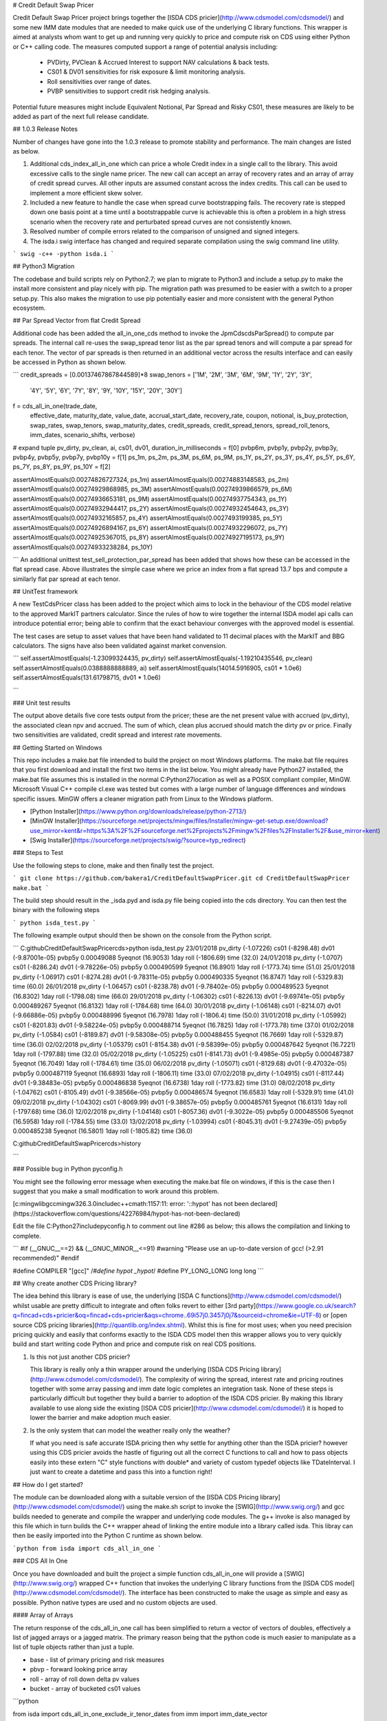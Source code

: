 # Credit Default Swap Pricer

Credit Default Swap Pricer project brings together the [ISDA CDS pricier](http://www.cdsmodel.com/cdsmodel/) and some new IMM date modules that are needed to make quick use of the underlying C library functions. This wrapper is aimed at analysts whom want to get up and running very quickly to price and compute risk on CDS using either Python or C++ calling code. The measures computed support a range of potential analysis including:

 + PVDirty, PVClean & Accrued Interest to support NAV calculations & back tests.
 + CS01 & DV01 sensitivities for risk exposure & limit monitoring analysis.
 + Roll sensitivities over range of dates.
 + PVBP sensitivities to support credit risk hedging analysis.

Potential future measures might include Equivalent Notional, Par Spread and Risky CS01, these measures are likely to be added as part of the next full release candidate.

## 1.0.3 Release Notes

Number of changes have gone into the 1.0.3 release to promote stability and performance. The main changes are listed as below.

1. Additional cds_index_all_in_one which can price a whole Credit index in a single call to the library. This avoid excessive calls to the single name pricer. The new call can accept an array of recovery rates and an array of array of credit spread curves. All other inputs are assumed constant across the index credits. This call can be used to implement a more efficient skew solver.

2. Included a new feature to handle the case when spread curve bootstrapping fails. The recovery rate is stepped down one basis point at a time until a bootstrappable curve is achievable this is often a problem in a high stress scenario when the recovery rate and perturbated spread curves are not consistently known.

3. Resolved number of compile errors related to the comparison of unsigned and signed integers.

4. The isda.i swig interface has changed and required separate compilation using the swig command line utility.

```
swig -c++ -python isda.i
```

## Python3 Migration

The codebase and build scripts rely on Python2.7; we plan to migrate to Python3 and include a setup.py to make the install more consistent and play nicely with pip. The migration path was presumed to be easier with a switch to a proper setup.py. This also makes the migration to use pip potentially easier and more consistent with the general Python ecosystem.

## Par Spread Vector from flat Credit Spread

Additional code has been added the all_in_one_cds method to invoke the JpmCdscdsParSpread() to compute par spreads. The internal call re-uses the swap_spread tenor list as the par spread tenors and will compute a par spread for each tenor. The vector of par spreads is then returned in an additional vector across the results interface and can easily be accessed in Python as shown below. 

```
credit_spreads = [0.00137467867844589]*8
swap_tenors = ['1M', '2M', '3M', '6M', '9M', '1Y', '2Y', '3Y', 
            '4Y', '5Y', '6Y', '7Y', '8Y', '9Y, 
            '10Y', '15Y', '20Y', '30Y']

f = cds_all_in_one(trade_date,
	effective_date,
	maturity_date,
	value_date,
	accrual_start_date,
	recovery_rate,
	coupon,
	notional,
	is_buy_protection,
	swap_rates,
	swap_tenors,
	swap_maturity_dates,
	credit_spreads,
	credit_spread_tenors,
	spread_roll_tenors,
	imm_dates,
	scenario_shifts,
	verbose)

# expand tuple
pv_dirty, pv_clean, ai, cs01, dv01, duration_in_milliseconds = f[0]
pvbp6m, pvbp1y, pvbp2y, pvbp3y, pvbp4y, pvbp5y, pvbp7y, pvbp10y = f[1]
ps_1m, ps_2m, ps_3M, ps_6M, ps_9M, ps_1Y, ps_2Y, ps_3Y, ps_4Y, ps_5Y, ps_6Y, ps_7Y, ps_8Y, ps_9Y, ps_10Y = f[2]

assertAlmostEquals(0.00274826727324, ps_1m) 
assertAlmostEquals(0.00274883148583, ps_2m) 
assertAlmostEquals(0.00274929868985, ps_3M) 
assertAlmostEquals(0.00274939866579, ps_6M) 
assertAlmostEquals(0.00274936653181, ps_9M) 
assertAlmostEquals(0.00274937754343, ps_1Y)
assertAlmostEquals(0.00274932944417, ps_2Y) 
assertAlmostEquals(0.00274932454643, ps_3Y) 
assertAlmostEquals(0.00274932165857, ps_4Y) 
assertAlmostEquals(0.0027493199385, ps_5Y)
assertAlmostEquals(0.00274926894167, ps_6Y) 
assertAlmostEquals(0.00274932296072, ps_7Y) 
assertAlmostEquals(0.00274925367015, ps_8Y) 
assertAlmostEquals(0.00274927195173, ps_9Y) 
assertAlmostEquals(0.00274933238284, ps_10Y)

```
An additional unittest test_sell_protection_par_spread has been added that shows how these can be accessed in the flat spread case. Above illustrates the simple case where we price an index from a flat spread 13.7 bps and compute a similarly flat par spread at each tenor.

## UnitTest framework

A new TestCdsPricer class has been added to the project which aims to lock in the behaviour of the CDS model relative to the approved MarkIT partners calculator. Since the rules of how to wire together the internal ISDA model api calls can introduce potential error; being able to confirm that the exact behaviour converges with the approved model is essential. 

The test cases are setup to asset values that have been hand validated to 11 decimal places with the MarkIT and BBG calculators. The signs have also been validated against market convension.

```
self.assertAlmostEquals(-1.23099324435, pv_dirty)
self.assertAlmostEquals(-1.19210435546, pv_clean)
self.assertAlmostEquals(0.0388888888889, ai)
self.assertAlmostEquals(14014.5916905, cs01 * 1.0e6)
self.assertAlmostEquals(131.61798715, dv01 * 1.0e6)

```

### Unit test results

The output above details five core tests output from the pricer; these are the net present value with accrued (pv_dirty), the associated clean npv and accrued. The sum of which, clean plus accrued should match the dirty pv or price. Finally two sensitivities are validated, credit spread and interest rate movements.

## Getting Started on Windows

This repo includes a make.bat file intended to build the project on most Windows platforms. The make.bat file requires that you first download and install the first two items in the list below. You might already have Python27 installed, the make.bat file assumes this is installed in the normal C:\Python27\ location as well as a POSIX compliant compiler, MinGW. Microsoft Visual C++ compile cl.exe was tested but comes with a large number of language differences and windows specific issues. MinGW offers a cleaner migration path from Linux to the Windows platform.

+ [Python Installer](https://www.python.org/downloads/release/python-2713/)
+ [MinGW Installer](https://sourceforge.net/projects/mingw/files/Installer/mingw-get-setup.exe/download?use_mirror=kent&r=https%3A%2F%2Fsourceforge.net%2Fprojects%2Fmingw%2Ffiles%2FInstaller%2F&use_mirror=kent)
+ [Swig Installer](https://sourceforge.net/projects/swig/?source=typ_redirect)

### Steps to Test 

Use the following steps to clone, make and then finally test the project.

```
git clone https://github.com/bakera1/CreditDefaultSwapPricer.git
cd CreditDefaultSwapPricer
make.bat
```

The build step should result in the _isda.pyd and isda.py file being copied into the cds directory. You can then test the binary with the following steps

```
python isda_test.py
```

The following example output should then be shown on the console from the Python script.

```
C:\github\CreditDefaultSwapPricer\cds>python isda_test.py
23/01/2018      pv_dirty (-1.07226)     cs01 (-8298.48) dv01 (-9.87001e-05)     pvbp5y 0.00049088    5yeqnot (16.9053)  1day roll (-1806.69)    time (32.0)
24/01/2018      pv_dirty (-1.0707)      cs01 (-8286.24) dv01 (-9.78226e-05)     pvbp5y 0.000490599   5yeqnot (16.8901)  1day roll (-1773.74)    time (51.0)
25/01/2018      pv_dirty (-1.06917)     cs01 (-8274.28) dv01 (-9.78311e-05)     pvbp5y 0.000490335   5yeqnot (16.8747)  1day roll (-5329.83)    time (60.0)
26/01/2018      pv_dirty (-1.06457)     cs01 (-8238.78) dv01 (-9.78402e-05)     pvbp5y 0.000489523   5yeqnot (16.8302)  1day roll (-1798.08)    time (66.0)
29/01/2018      pv_dirty (-1.06302)     cs01 (-8226.13) dv01 (-9.69741e-05)     pvbp5y 0.000489267   5yeqnot (16.8132)  1day roll (-1784.68)    time (64.0)
30/01/2018      pv_dirty (-1.06148)     cs01 (-8214.07) dv01 (-9.66886e-05)     pvbp5y 0.000488996   5yeqnot (16.7978)  1day roll (-1806.4)     time (50.0)
31/01/2018      pv_dirty (-1.05992)     cs01 (-8201.83) dv01 (-9.58224e-05)     pvbp5y 0.000488714   5yeqnot (16.7825)  1day roll (-1773.78)    time (37.0)
01/02/2018      pv_dirty (-1.0584)      cs01 (-8189.87) dv01 (-9.58308e-05)     pvbp5y 0.000488455   5yeqnot (16.7669)  1day roll (-5329.87)    time (36.0)
02/02/2018      pv_dirty (-1.05379)     cs01 (-8154.38) dv01 (-9.58399e-05)     pvbp5y 0.000487642   5yeqnot (16.7221)  1day roll (-1797.88)    time (32.0)
05/02/2018      pv_dirty (-1.05225)     cs01 (-8141.73) dv01 (-9.4985e-05)      pvbp5y 0.000487387   5yeqnot (16.7049)  1day roll (-1784.61)    time (35.0)
06/02/2018      pv_dirty (-1.05071)     cs01 (-8129.68) dv01 (-9.47032e-05)     pvbp5y 0.000487119   5yeqnot (16.6893)  1day roll (-1806.11)    time (33.0)
07/02/2018      pv_dirty (-1.04915)     cs01 (-8117.44) dv01 (-9.38483e-05)     pvbp5y 0.000486838   5yeqnot (16.6738)  1day roll (-1773.82)    time (31.0)
08/02/2018      pv_dirty (-1.04762)     cs01 (-8105.49) dv01 (-9.38566e-05)     pvbp5y 0.000486574   5yeqnot (16.6583)  1day roll (-5329.91)    time (41.0)
09/02/2018      pv_dirty (-1.04302)     cs01 (-8069.99) dv01 (-9.38657e-05)     pvbp5y 0.000485761   5yeqnot (16.6131)  1day roll (-1797.68)    time (36.0)
12/02/2018      pv_dirty (-1.04148)     cs01 (-8057.36) dv01 (-9.3022e-05)      pvbp5y 0.000485506   5yeqnot (16.5958)  1day roll (-1784.55)    time (33.0)
13/02/2018      pv_dirty (-1.03994)     cs01 (-8045.31) dv01 (-9.27439e-05)     pvbp5y 0.000485238   5yeqnot (16.5801)  1day roll (-1805.82)    time (36.0)

C:\github\CreditDefaultSwapPricer\cds>history

```

### Possible bug in Python pyconfig.h

You might see the following error message when executing the make.bat file on windows, if this is the case then I suggest that you make a small modification to work around this problem.

[c:\mingw\lib\gcc\mingw32\6.3.0\include\c++\cmath:1157:11: error: '::hypot' has not been declared](https://stackoverflow.com/questions/42276984/hypot-has-not-been-declared)

Edit the file C:\Python27\include\pyconfig.h to comment out line #286 as below; this allows the compilation and linking to complete.

```
#if (__GNUC__==2) && (__GNUC_MINOR__<=91)
#warning "Please use an up-to-date version of gcc! (>2.91 recommended)"
#endif

#define COMPILER "[gcc]"
/*#define hypot _hypot*/
#define PY_LONG_LONG long long
```

## Why create another CDS Pricing library?

The idea behind this library is ease of use, the underlying [ISDA C functions](http://www.cdsmodel.com/cdsmodel/) whilst usable are pretty difficult to integrate and often folks revert to either [3rd party](https://www.google.co.uk/search?q=fincad+cds+pricier&oq=fincad+cds+pricier&aqs=chrome..69i57j0.3457j0j7&sourceid=chrome&ie=UTF-8) or [open source CDS pricing libraries](http://quantlib.org/index.shtml). Whilst this is fine for most uses; when you need precision pricing quickly and easily that conforms exactly to the ISDA CDS model then this wrapper allows you to very quickly build and start writing code Python and price and compute risk on real CDS positions.

1. Is this not just another CDS pricier?

   This library is really only a thin wrapper around the underlying [ISDA CDS Pricing library](http://www.cdsmodel.com/cdsmodel/). The complexity of wiring the spread, interest rate and pricing routines together with some array passing and imm date logic completes an integration task. None of these steps is particularly difficult but together they build a barrier to adoption of the ISDA CDS pricier. By making this library available to use along side the existing [ISDA CDS pricier](http://www.cdsmodel.com/cdsmodel/) it is hoped to lower the barrier and make adoption much easier.

2. Is the only system that can model the weather really only the weather?

   If what you need is safe accurate ISDA pricing then why settle for anything other than the ISDA pricier? however using this CDS pricier avoids the hastle of figuring out all the correct C functions to call and how to pass objects easily into these extern "C" style functions with double* and variety of custom typedef objects like TDateInterval. I just want to create a datetime and pass this into a function right!

## How do I get started? 

The module can be downloaded along with a suitable version of the [ISDA CDS Pricing library](http://www.cdsmodel.com/cdsmodel/) using the make.sh script to invoke the [SWIG](http://www.swig.org/) and gcc builds needed to generate and compile the wrapper and underlying code modules. The g++ invoke is also managed by this file which in turn builds the C++ wrapper ahead of linking the entire module into a library called isda. This libray can then be easily imported into the Python C runtime as shown below.

```python
from isda import cds_all_in_one
```

### CDS All In One

Once you have downloaded and built the project a simple function cds_all_in_one will provide a [SWIG](http://www.swig.org/) wrapped C++ function that invokes the underlying C library functions from the [ISDA CDS model](http://www.cdsmodel.com/cdsmodel/). The interface has been constructed to make the usage as simple and easy as possible. Python native types are used and no custom objects are used. 


#### Array of Arrays

The return response of the cds_all_in_one call has been simplified to return a vector of vectors of doubles, effectively a list of jagged arrays or a jagged matrix. The primary reason being that the python code is much easier to manipulate as a list of tuple objects rather than just a tuple.

+ base - list of primary pricing and risk measures
+ pbvp - forward looking price array
+ roll - array of roll down delta pv values 
+ bucket - array of bucketed cs01 values

```python

from isda import cds_all_in_one_exclude_ir_tenor_dates
from imm import imm_date_vector

# EUR interest rate curve
swap_rates = [-0.00369, -0.00341, -0.00328, -0.00274, -0.00223, -0.00186, 
            -0.00128, 0.00046, 0.00217, 0.003, 0.00504,
            0.00626, 0.00739, 0.00844, 0.00941, 0.01105, 
            0.01281, 0.01436, 0.01506]
swap_tenors = ['1M', '2M', '3M', '6M', '9M', '1Y', '2Y', '3Y', 
            '4Y', '5Y', '6Y', '7Y', '8Y', '9Y, 
            '10Y', '15Y', '20Y', '30Y']

# credit spread curve
credit_spreads = [0.00141154155739384] * 8
credit_spread_tenors = ['6M', '1Y', '2Y', '3Y', '4Y', '5Y', '7Y', '10Y']

# specify n roll tenor
spread_roll_tenors = ['1D', '1W', '1M', '2M', '3M', '4M', '6M', '1Y', '2Y', '3Y', '5Y']
scenario_shifts = [-50, -10, 20, 50, 100, 200, 300]

# value asofdate
sdate = datetime.datetime(2018, 1, 23)
value_date = sdate.strftime('%d/%m/%Y')

# economics of trade
recovery_rate = 0.4
coupon = 100
trade_date = '14/12/2017'
effective_date = '15/12/2017'
maturity_date = '20/12/2011'
accrual_start_date = '20/12/2017'
notional = 1.0 # 1MM EUR
is_buy_protection = 0

# holiday calender for EUR zone
holiday = [datetime.datetime(2017, 12, 25).strftime('%d/%m/%Y'), 
    datetime.datetime(2017, 12, 24).strftime('%d/%m/%Y')]

# numeric tenor list for imm_date_helper
tenor_list = [0.5, 1, 2, 3, 4, 5, 7, 10]

# build imm_dates
imm_dates = [f[1] for f in imm_date_helper(start_date=sdate,
                                           tenor_list=tenor_list)]

# call to cds_all_in_one
base, pvbp, roll, bucket = cds_all_in_one_exclude_ir_tenor_dates(trade_date,
                           effective_date,
                           maturity_date,
                           value_date,
                           accrual_start_date,
                           recovery_rate,
                           coupon,
                           notional,
                           is_buy_protection,
                           swap_rates,
                           swap_tenors,
                           credit_spreads,
                           credit_spread_tenors,
                           spread_roll_tenors,
                           imm_dates,
						   scenario_shifts,
                           holiday,
                           verbose)

# expand return arrays base, pvbp, roll & bucket into discrete variables
pv_dirty, pv_clean, ai, cs01, dv01, duration_in_milliseconds = base
pvbp6m, pvbp1y, pvbp2y, pvbp3y, pvbp4y, pvbp5y, pvbp7y, pvbp10y = pvbp
roll1d, roll1w, roll1m, roll2m, roll3m, roll4m, roll6m, roll1y, roll2y, roll3y, roll5y = roll
bucket_cs01_6m, bucket_cs01_1y, bucket_cs01_2y, bucket_cs01_3y, bucket_cs01_4y, bucket_cs01_5y, bucket_cs01_7y, bucket_cs01_10y = bucket

```

#### Pricing & Risk Measures ####

The cds_all_in_one function call returns a tuple of measures in a positional format, these are detailed as below.

+ pv_dirty - net present value of the CDS, including accrued interest from the current coupon period.
+ pv_clean - net present value of the CDS excluding accrued interest from the current coupon period.
+ ai - accrued interest on the CDS trade in the current coupon period. 
+ cs01 - change in net present value of the CDS, based on a parallel shift of 1bps across the whole CDS spread curve.
+ dv01 - change in net present value of the CDS, based on a parallel shift of 1bps across the whole Interest Rate curve.
+ pvbp6m - present value of a basis point based on a 1bps shift of 6M IMM tenor date.
+ pvbp1y - present value of a basis point based on a 1bps shift of 1Y IMM tenor date.
+ pvbp2y - present value of a basis point based on a 1bps shift of 2Y IMM tenor date.
+ pvbp3y - present value of a basis point based on a 1bps shift of 3y IMM tenor date.
+ pvbp4y - present value of a basis point based on a 1bps shift of 4Y IMM tenor date.
+ pvbp5y - present value of a basis point based on a 1bps shift of 5Y IMM tenor date.
+ pvbp7y - present value of a basis point based on a 1bps shift of 7Y IMM tenor date.
+ pvbp10y - present value of a basis point based on a 1bps shift of 10Y IMM tenor date.
+ duration_in_milliseconds - total wall time in terms of execution of the routine
+ roll1d - 1 day roll down delta PV in base currency of position. 
+ roll1w - 1 week roll down delta PV in base currency of position.
+ roll1m - 1 month roll down delta PV in base currency of position.
+ roll2m - 2 months roll down delta PV in base currency of position.
+ roll3m - 3 months roll down delta PV in base currency of position.
+ roll4m - 4 months roll down delta PV in base currency of position.
+ roll6m - 6 months roll down delta PV in base currency of position.
+ roll1y - 1 year roll down delta PV in base currency of position.
+ roll2y - 2 year roll down delta PV in base currency of position.
+ roll3y - 3 year roll down delta PV in base currency of position.
+ roll5y - 5 year roll down delta PV in base currency of position.
+ bucket_cs01_6m - delta PV of CDS when we move 6m spread tenor by 1bps.
+ bucket_cs01_1y - delta PV of CDS when we move 1y spread tenor by 1bps.
+ bucket_cs01_2y - delta PV of CDS when we move 2y spread tenor by 1bps.
+ bucket_cs01_3y - delta PV of CDS when we move 3y spread tenor by 1bps.
+ bucket_cs01_4y - delta PV of CDS when we move 4y spread tenor by 1bps.
+ bucket_cs01_5y - delta PV of CDS when we move 5y spread tenor by 1bps.
+ bucket_cs01_7y - delta PV of CDS when we move 7y spread tenor by 1bps.
+ bucket_cs01_10y - delta PV of CDS when we move 10y spread tenor by 1bps.

### IMM CDS Dates

Quite often the first hurdle when computing anything related to CDS contracts is how to compute and make available accurate [IMM dates](https://en.wikipedia.org/wiki/IMM_dates) that play nicely with all CDS contracts and business date rules? For this reason this module ships with an imm_date_helper class that takes all the effort away. 

1. imm_date_helper 

   The imm_date_helper function has been written and tested for the explicit purpose of providing accurate IMM dates that comply fully with the CDS market convention. Using the imm_date_helper function you can easily bootstrap the necessary IMM date vector for any business date. 

2. [semi-annual roll](https://www.isda.org//2015/12/10/updated-faq-amend-single-name-on-the-run-frequency) 

   Since 2015 IMM date logic for CDS contracts has changed to a [semi-annual roll](https://www.isda.org//2015/12/10/updated-faq-amend-single-name-on-the-run-frequency); this change impacts all future tenors along the CDS curve and should be accurately applied to ensure consistent CDS contract pricing.

#### Example Semi-Annual IMM Date Roll

The example below shows how the IMM date roll logic is embedded accurately into the helper based on the semi annual roll, with a before and after roll date vector generated along the entire swap curve tenors. If you are pricing and need IMM dates before the ISDA 2015 semi annual roll change then this is automatically applied in the helper function. The function looks at the value of start_date parameter to determine if this latest rule needs to be applied.


```python
    def test_single_roll date_day_before_roll date(self):

        # accepted results
        real_result = [('6M', '20/06/2017'),
                   ('1Y', '20/12/2017'),
                   ('2Y', '20/12/2018'),
                   ('3Y', '20/12/2019'),
                   ('5Y', '20/12/2021'),
                   ('7Y', '20/12/2023')]

        sdate = datetime.datetime(2017, 3, 17)
        tenor_list = [0.5, 1, 2, 3, 5, 7]
        local_result = imm_date_helper(start_date=sdate,
                                 tenor_list=tenor_list,
                                 format='%d/%m/%Y')


        for (r,l) in zip(real_result, local_result):
            self.assertTrue(r[0] == l[0] and r[1] == l[1])

    def test_single_roll date_day_after_roll date(self):

        # accepted results
        real_result = [('6M', '20/12/2017'),
                   ('1Y', '20/06/2018'),
                   ('2Y', '20/06/2019'),
                   ('3Y', '20/06/2020'),
                   ('5Y', '20/06/2022'),
                   ('7Y', '20/06/2024')]

        sdate = datetime.datetime(2017, 3, 20)
        tenor_list = [0.5, 1, 2, 3, 5, 7]
        local_result = imm_date_helper(start_date=sdate,
                                 tenor_list=tenor_list,
                                 format='%d/%m/%Y')

        for (r,l) in zip(real_result, local_result):
            self.assertTrue(r[0] == l[0] and r[1] == l[1])

```




